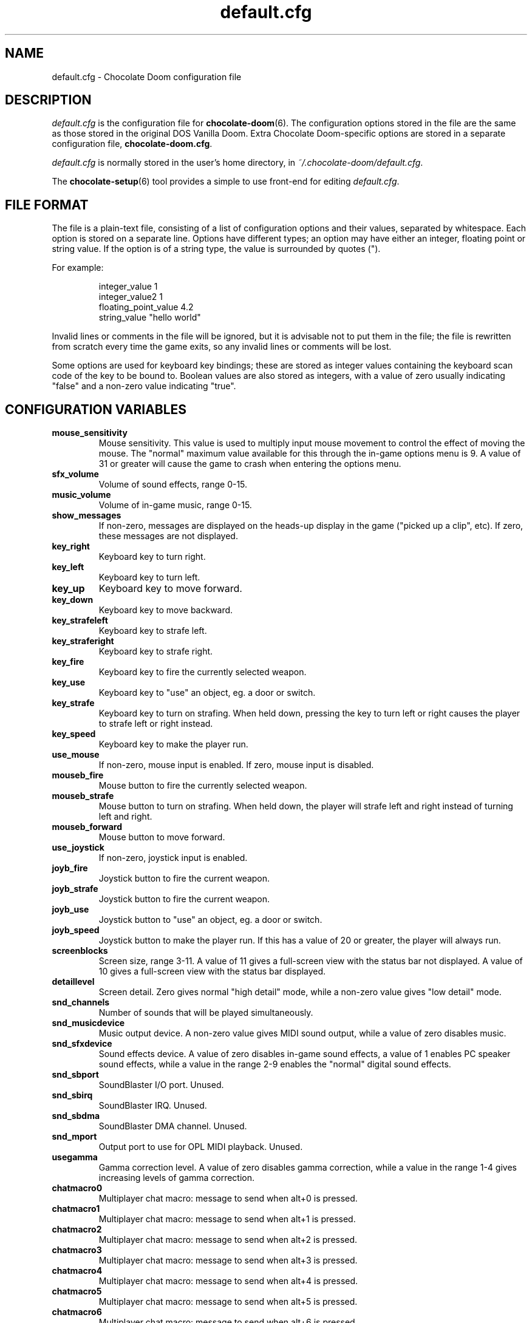 .TH default.cfg 5
.SH NAME
default.cfg \- Chocolate Doom configuration file
.SH DESCRIPTION
.PP
\fIdefault.cfg\fR
is the configuration file for \fBchocolate-doom\fR(6).  The configuration
options stored in the file are the same as those stored in the
original DOS Vanilla Doom.
Extra Chocolate Doom-specific options are stored in a separate
configuration file, \fBchocolate-doom.cfg\fR.
.PP
\fIdefault.cfg\fR is normally stored in the user's home directory,
in \fI~/.chocolate-doom/default.cfg\fR.
.PP
The \fBchocolate-setup\fR(6) tool provides a simple to use front-end
for editing \fIdefault.cfg\fR.
.br
.SH FILE FORMAT
The file is a plain-text file, consisting of a list of configuration
options and their values, separated by whitespace.  Each option is stored
on a separate line.  Options have different types; an option may have
either an integer, floating point or string value.  If the option is
of a string type, the value is surrounded by quotes (").
.PP
For example:
.RS
.PP
integer_value                1
.br
integer_value2               1
.br
floating_point_value         4.2
.br
string_value                 "hello world"
.RE
.PP
Invalid lines or comments in the file will be ignored, but it is advisable
not to put them in the file; the file is rewritten from scratch every time
the game exits, so any invalid lines or comments will be lost.
.PP
Some options are used for keyboard key bindings; these are stored as
integer values containing the keyboard scan code of the key to be bound to.
Boolean values are also stored as integers, with a value of zero usually
indicating "false" and a non-zero value indicating "true".

.SH CONFIGURATION VARIABLES
.TP
\fBmouse_sensitivity\fR
Mouse sensitivity.  This value is used to multiply input mouse movement to control the effect of moving the mouse. The "normal" maximum value available for this through the in-game options menu is 9. A value of 31 or greater will cause the game to crash when entering the options menu. 
.TP
\fBsfx_volume\fR
Volume of sound effects, range 0-15. 
.TP
\fBmusic_volume\fR
Volume of in-game music, range 0-15. 
.TP
\fBshow_messages\fR
If non-zero, messages are displayed on the heads-up display in the game ("picked up a clip", etc).  If zero, these messages are not displayed. 
.TP
\fBkey_right\fR
Keyboard key to turn right. 
.TP
\fBkey_left\fR
Keyboard key to turn left. 
.TP
\fBkey_up\fR
Keyboard key to move forward. 
.TP
\fBkey_down\fR
Keyboard key to move backward. 
.TP
\fBkey_strafeleft\fR
Keyboard key to strafe left. 
.TP
\fBkey_straferight\fR
Keyboard key to strafe right. 
.TP
\fBkey_fire\fR
Keyboard key to fire the currently selected weapon. 
.TP
\fBkey_use\fR
Keyboard key to "use" an object, eg. a door or switch. 
.TP
\fBkey_strafe\fR
Keyboard key to turn on strafing.  When held down, pressing the key to turn left or right causes the player to strafe left or right instead. 
.TP
\fBkey_speed\fR
Keyboard key to make the player run. 
.TP
\fBuse_mouse\fR
If non-zero, mouse input is enabled.  If zero, mouse input is disabled. 
.TP
\fBmouseb_fire\fR
Mouse button to fire the currently selected weapon. 
.TP
\fBmouseb_strafe\fR
Mouse button to turn on strafing.  When held down, the player will strafe left and right instead of turning left and right. 
.TP
\fBmouseb_forward\fR
Mouse button to move forward. 
.TP
\fBuse_joystick\fR
If non-zero, joystick input is enabled. 
.TP
\fBjoyb_fire\fR
Joystick button to fire the current weapon. 
.TP
\fBjoyb_strafe\fR
Joystick button to fire the current weapon. 
.TP
\fBjoyb_use\fR
Joystick button to "use" an object, eg. a door or switch. 
.TP
\fBjoyb_speed\fR
Joystick button to make the player run. If this has a value of 20 or greater, the player will always run. 
.TP
\fBscreenblocks\fR
Screen size, range 3-11. A value of 11 gives a full-screen view with the status bar not displayed.  A value of 10 gives a full-screen view with the status bar displayed. 
.TP
\fBdetaillevel\fR
Screen detail.  Zero gives normal "high detail" mode, while a non-zero value gives "low detail" mode. 
.TP
\fBsnd_channels\fR
Number of sounds that will be played simultaneously. 
.TP
\fBsnd_musicdevice\fR
Music output device.  A non-zero value gives MIDI sound output, while a value of zero disables music. 
.TP
\fBsnd_sfxdevice\fR
Sound effects device.  A value of zero disables in-game sound effects, a value of 1 enables PC speaker sound effects, while a value in the range 2-9 enables the "normal" digital sound effects. 
.TP
\fBsnd_sbport\fR
SoundBlaster I/O port. Unused. 
.TP
\fBsnd_sbirq\fR
SoundBlaster IRQ.  Unused. 
.TP
\fBsnd_sbdma\fR
SoundBlaster DMA channel.  Unused. 
.TP
\fBsnd_mport\fR
Output port to use for OPL MIDI playback.  Unused. 
.TP
\fBusegamma\fR
Gamma correction level.  A value of zero disables gamma correction, while a value in the range 1-4 gives increasing levels of gamma correction. 
.TP
\fBchatmacro0\fR
Multiplayer chat macro: message to send when alt+0 is pressed. 
.TP
\fBchatmacro1\fR
Multiplayer chat macro: message to send when alt+1 is pressed. 
.TP
\fBchatmacro2\fR
Multiplayer chat macro: message to send when alt+2 is pressed. 
.TP
\fBchatmacro3\fR
Multiplayer chat macro: message to send when alt+3 is pressed. 
.TP
\fBchatmacro4\fR
Multiplayer chat macro: message to send when alt+4 is pressed. 
.TP
\fBchatmacro5\fR
Multiplayer chat macro: message to send when alt+5 is pressed. 
.TP
\fBchatmacro6\fR
Multiplayer chat macro: message to send when alt+6 is pressed. 
.TP
\fBchatmacro7\fR
Multiplayer chat macro: message to send when alt+7 is pressed. 
.TP
\fBchatmacro8\fR
Multiplayer chat macro: message to send when alt+8 is pressed. 
.TP
\fBchatmacro9\fR
Multiplayer chat macro: message to send when alt+9 is pressed.

.SH SEE ALSO
\fBchocolate-doom\fR(6),
\fBchocolate-doom.cfg\fR(5),
\fBchocolate-setup\fR(6)

